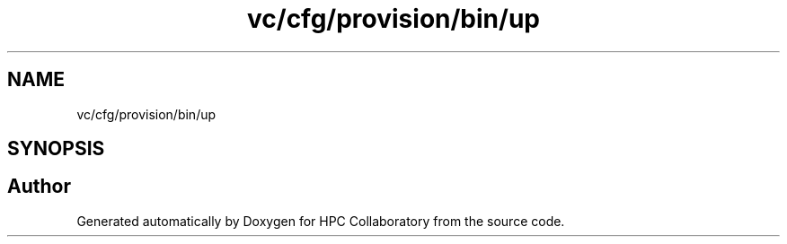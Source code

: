 .TH "vc/cfg/provision/bin/up" 3 "Mon Mar 23 2020" "HPC Collaboratory" \" -*- nroff -*-
.ad l
.nh
.SH NAME
vc/cfg/provision/bin/up
.SH SYNOPSIS
.br
.PP
.SH "Author"
.PP 
Generated automatically by Doxygen for HPC Collaboratory from the source code\&.
